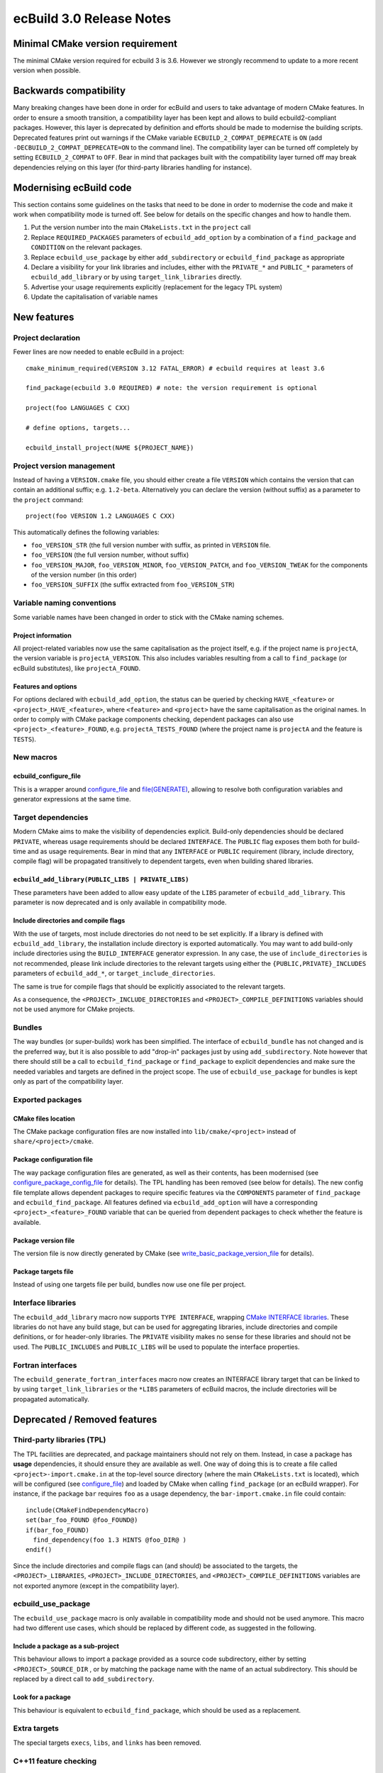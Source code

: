 =========================
ecBuild 3.0 Release Notes
=========================


Minimal CMake version requirement
=================================

The minimal CMake version required for ecbuild 3 is 3.6. However we strongly
recommend to update to a more recent version when possible.


Backwards compatibility
=======================

Many breaking changes have been done in order for ecBuild and users to take
advantage of modern CMake features. In order to ensure a smooth transition, a
compatibility layer has been kept and allows to build ecbuild2-compliant
packages. However, this layer is deprecated by definition and efforts should be
made to modernise the building scripts. Deprecated features print out warnings
if the CMake variable ``ECBUILD_2_COMPAT_DEPRECATE`` is ``ON`` (add
``-DECBUILD_2_COMPAT_DEPRECATE=ON`` to the command line). The compatibility
layer can be turned off completely by setting ``ECBUILD_2_COMPAT`` to ``OFF``.
Bear in mind that packages built with the compatibility layer turned off may
break dependencies relying on this layer (for third-party libraries handling
for instance).


Modernising ecBuild code
========================

This section contains some guidelines on the tasks that need to be done in order
to modernise the code and make it work when compatibility mode is turned off.
See below for details on the specific changes and how to handle them.

1. Put the version number into the main ``CMakeLists.txt`` in the ``project``
   call
2. Replace ``REQUIRED_PACKAGES`` parameters of ``ecbuild_add_option`` by a
   combination of a ``find_package`` and ``CONDITION`` on the relevant packages.
3. Replace ``ecbuild_use_package`` by either ``add_subdirectory`` or
   ``ecbuild_find_package`` as appropriate
4. Declare a visibility for your link libraries and includes, either with
   the ``PRIVATE_*`` and ``PUBLIC_*`` parameters of ``ecbuild_add_library`` or
   by using ``target_link_libraries`` directly.
5. Advertise your usage requirements explicitly (replacement for the legacy TPL
   system)
6. Update the capitalisation of variable names


New features
============

Project declaration
-------------------

Fewer lines are now needed to enable ecBuild in a project::

  cmake_minimum_required(VERSION 3.12 FATAL_ERROR) # ecbuild requires at least 3.6

  find_package(ecbuild 3.0 REQUIRED) # note: the version requirement is optional

  project(foo LANGUAGES C CXX)

  # define options, targets...

  ecbuild_install_project(NAME ${PROJECT_NAME})


Project version management
--------------------------

Instead of having a ``VERSION.cmake`` file, you should either create a file ``VERSION``
which contains the version that can contain an additional suffix; e.g. ``1.2-beta``.
Alternatively you can declare the version (without suffix) as a parameter to the ``project``
command::

  project(foo VERSION 1.2 LANGUAGES C CXX)

This automatically defines the following variables:

* ``foo_VERSION_STR`` (the full version number with suffix, as printed in ``VERSION`` file.
* ``foo_VERSION`` (the full version number, without suffix)
* ``foo_VERSION_MAJOR``, ``foo_VERSION_MINOR``, ``foo_VERSION_PATCH``, and
  ``foo_VERSION_TWEAK`` for the components of the version number (in this
  order)
* ``foo_VERSION_SUFFIX`` (the suffix extracted from ``foo_VERSION_STR``)


Variable naming conventions
---------------------------

Some variable names have been changed in order to stick with the CMake naming
schemes.


Project information
^^^^^^^^^^^^^^^^^^^

All project-related variables now use the same capitalisation as the project
itself, e.g. if the project name is ``projectA``, the version variable is
``projectA_VERSION``. This also includes variables resulting from a call to
``find_package`` (or ecBuild substitutes), like ``projectA_FOUND``.


Features and options
^^^^^^^^^^^^^^^^^^^^

For options declared with ``ecbuild_add_option``, the status can be queried by
checking ``HAVE_<feature>`` or ``<project>_HAVE_<feature>``, where ``<feature>``
and ``<project>`` have the same capitalisation as the original names. In order
to comply with CMake package components checking, dependent packages can also
use ``<project>_<feature>_FOUND``, e.g. ``projectA_TESTS_FOUND`` (where the
project name is ``projectA`` and the feature is ``TESTS``).


New macros
----------

ecbuild_configure_file
^^^^^^^^^^^^^^^^^^^^^^

This is a wrapper around `configure_file
<https://cmake.org/cmake/help/latest/command/configure_file.html>`_
and `file(GENERATE)
<https://cmake.org/cmake/help/latest/command/file.html#generate>`_, allowing to
resolve both configuration variables and generator expressions at the same time.


Target dependencies
-------------------

Modern CMake aims to make the visibility of dependencies explicit. Build-only
dependencies should be declared ``PRIVATE``, whereas usage requirements should
be declared ``INTERFACE``. The ``PUBLIC`` flag exposes them both for build-time
and as usage requirements. Bear in mind that any ``INTERFACE`` or ``PUBLIC``
requirement (library, include directory, compile flag) will be propagated
transitively to dependent targets, even when building shared libraries.


``ecbuild_add_library(PUBLIC_LIBS | PRIVATE_LIBS)``
^^^^^^^^^^^^^^^^^^^^^^^^^^^^^^^^^^^^^^^^^^^^^^^^^^^

These parameters have been added to allow easy update of the ``LIBS`` parameter
of ``ecbuild_add_library``. This parameter is now deprecated and is only
available in compatibility mode.


Include directories and compile flags
^^^^^^^^^^^^^^^^^^^^^^^^^^^^^^^^^^^^^

With the use of targets, most include directories do not need to be set
explicitly. If a library is defined with ``ecbuild_add_library``, the
installation include directory is exported automatically. You may want to add
build-only include directories using the ``BUILD_INTERFACE`` generator
expression. In any case, the use of ``include_directories`` is not recommended,
please link include directories to the relevant targets using either the
``{PUBLIC,PRIVATE}_INCLUDES`` parameters of ``ecbuild_add_*``, or
``target_include_directories``.

The same is true for compile flags that should be explicitly associated to the
relevant targets.

As a consequence, the ``<PROJECT>_INCLUDE_DIRECTORIES`` and
``<PROJECT>_COMPILE_DEFINITIONS`` variables should not be used anymore for
CMake projects.


Bundles
-------

The way bundles (or super-builds) work has been simplified. The interface of
``ecbuild_bundle`` has not changed and is the preferred way, but it is also
possible to add "drop-in" packages just by using ``add_subdirectory``. Note
however that there should still be a call to ``ecbuild_find_package`` or
``find_package`` to explicit dependencies and make sure the needed variables
and targets are defined in the project scope. The use of
``ecbuild_use_package`` for bundles is kept only as part of the compatibility
layer.


Exported packages
-----------------

CMake files location
^^^^^^^^^^^^^^^^^^^^

The CMake package configuration files are now installed into
``lib/cmake/<project>`` instead of ``share/<project>/cmake``.


Package configuration file
^^^^^^^^^^^^^^^^^^^^^^^^^^

The way package configuration files are generated, as well as their contents,
has been modernised (see `configure_package_config_file
<https://cmake.org/cmake/help/latest/module/CMakePackageConfigHelpers.html#command:configure_package_config_file>`_
for details). The TPL handling has been removed (see below for details). The
new config file template allows dependent packages to require specific features
via the ``COMPONENTS`` parameter of ``find_package`` and
``ecbuild_find_package``. All features defined via ``ecbuild_add_option`` will
have a corresponding ``<project>_<feature>_FOUND`` variable that can be queried
from dependent packages to check whether the feature is available.


Package version file
^^^^^^^^^^^^^^^^^^^^

The version file is now directly generated by CMake (see
`write_basic_package_version_file
<https://cmake.org/cmake/help/latest/module/CMakePackageConfigHelpers.html#command:write_basic_package_version_file>`_
for details).


Package targets file
^^^^^^^^^^^^^^^^^^^^

Instead of using one targets file per build, bundles now use one file per
project.


Interface libraries
-------------------

The ``ecbuild_add_library``  macro now supports ``TYPE INTERFACE``, wrapping
`CMake INTERFACE libraries
<https://cmake.org/cmake/help/latest/command/add_library.html#interface-libraries>`_.
These libraries do not have any build stage, but can be used for
aggregating libraries, include directories and compile definitions, or for
header-only libraries. The ``PRIVATE``  visibility makes no sense for these
libraries and should not be used. The ``PUBLIC_INCLUDES``  and ``PUBLIC_LIBS``
will be used to populate the interface properties.


Fortran interfaces
------------------

The ``ecbuild_generate_fortran_interfaces`` macro now creates an INTERFACE
library target that can be linked to by using ``target_link_libraries`` or
the ``*LIBS`` parameters of ecBuild macros, the include directories will be
propagated automatically.


Deprecated / Removed features
=============================

Third-party libraries (TPL)
---------------------------

The TPL facilities are deprecated, and package maintainers should not rely on
them. Instead, in case a package has **usage** dependencies, it should ensure
they are available as well. One way of doing this is to create a file
called ``<project>-import.cmake.in`` at the top-level source directory (where
the main ``CMakeLists.txt`` is located), which will be configured (see
`configure_file
<https://cmake.org/cmake/help/latest/command/configure_file.html>`_) and loaded
by CMake when calling ``find_package`` (or an ecBuild wrapper). For instance, if
the package ``bar`` requires ``foo`` as a usage dependency, the
``bar-import.cmake.in`` file could contain::

  include(CMakeFindDependencyMacro)
  set(bar_foo_FOUND @foo_FOUND@)
  if(bar_foo_FOUND)
    find_dependency(foo 1.3 HINTS @foo_DIR@ )
  endif()

Since the include directories and compile flags can (and should) be associated
to the targets, the ``<PROJECT>_LIBRARIES``, ``<PROJECT>_INCLUDE_DIRECTORIES``,
and ``<PROJECT>_COMPILE_DEFINITIONS`` variables are not exported anymore
(except in the compatibility layer).


ecbuild_use_package
-------------------

The ``ecbuild_use_package``  macro is only available in compatibility mode and
should not be used anymore. This macro had two different use cases, which
should be replaced by different code, as suggested in the following.


Include a package as a sub-project
^^^^^^^^^^^^^^^^^^^^^^^^^^^^^^^^^^

This behaviour allows to import a package provided as a source code
subdirectory, either by setting ``<PROJECT>_SOURCE_DIR`` , or by matching the
package name with the name of an actual subdirectory. This should be replaced
by a direct call to ``add_subdirectory``.


Look for a package
^^^^^^^^^^^^^^^^^^

This behaviour is equivalent to ``ecbuild_find_package``, which should be used
as a replacement.


Extra targets
-------------

The special targets ``execs``, ``libs``, ``and`` ``links`` has been removed.


C++11 feature checking
----------------------

ecbuild_add_cxx11_flags
^^^^^^^^^^^^^^^^^^^^^^^

This macro is only available in compatibility mode and should not be used
anymore. CMake can handle C++ standard requirements directly::

  set(CMAKE_CXX_STANDARD 11)
  set(CMAKE_CXX_STANDARD_REQUIRED ON)


ecbuild_check_cxx11
^^^^^^^^^^^^^^^^^^^

This function has been removed, a placeholder is available in compatibility
mode. If you want to check for specific features, see the
`CMAKE_CXX_COMPILE_FEATURES
<https://cmake.org/cmake/help/latest/variable/CMAKE_CXX_COMPILE_FEATURES.html>`_
variable.


Package search path manipulation macros
---------------------------------------

The ``ecbuild_add_extra_search_paths`` and ``ecbuild_list_extra_search_paths``
macros have been removed, since the package search paths are handled by
``ecbuild_find_package`` and ``find_package`` directly.


ecbuild_add_option(REQUIRED_PACKAGES)
-------------------------------------

The ``REQUIRED_PACKAGES`` of ``ecbuild_add_option`` is only available in
compatibility mode and should not be used anymore. Instead, check for the
package before and use ``CONDITION``::

  find_package(foo 1.3 QUIET) # or ecbuild_find_package
  ecbuild_add_option(FEATURE FOO CONDITION foo_FOUND)

The behaviour of ``REQUIRED_PACKAGES`` is as follows, you may want to mimic that
functionality:

1. ``REQUIRED_PACKAGES`` takes a list of strings, each one representing a
   package requirement. If the string starts with ``PROJECT``, it should
   contains valid arguments for a direct call to ``ecbuild_use_package``.
   Otherwise, you can use either ``ecbuild_find_package`` or ``find_package``.
   We recommend using ``ecbuild_find_package`` for ECMWF software built with
   ecBuild.
2. Some special cases were present in the ``REQUIRED_PACKAGES`` handling:
   requiring ``MPI``, ``OMP``, ``Python``, or ``LEXYACC`` called the
   corresponding ``ecbuild_find_*`` macro.


ecbuild_generate_rpc
--------------------

This macro is deprecated and only available in compatibility mode.


External "contrib" modules
--------------------------

GreatCMakeCookOff
^^^^^^^^^^^^^^^^^

The files imported from the `GreatCMakeCookOff repository on GitHub
<https://github.com/UCL/GreatCMakeCookOff>`_ have been removed


CMake 3.7 modules
^^^^^^^^^^^^^^^^^

The modules ``CheckFortranCompilerFlag.cmake``,
``CheckFortranSourceCompiles.cmake``, and
``CMakeCheckCompilerFlagCommonPatterns.cmake`` were backported from CMake 3.7,
and have now been removed since they also exist in CMake 3.6.


Find*.cmake
-----------

In order to reduce the amount of code to maintain within ecBuild, many
Find*.cmake scripts have been removed. If your project has specific needs,
please include the appropriate scripts in the ``cmake/`` directory. Here is a
list of the modules that have been removed:

* contrib/FindNumPy.cmake
* contrib/GreatCMakeCookOff/FindEigen.cmake
* FindADSM.cmake
* FindAEC.cmake
* FindAIO.cmake
* FindArmadillo.cmake
* FindHPSS.cmake
* FindLibGFortran.cmake
* FindLibIFort.cmake
* FindLustreAPI.cmake
* FindNAG.cmake (still available in compat mode)
* FindNDBM.cmake
* FindNetCDF3.cmake (still available in compat mode)
* FindOpenCL.cmake
* FindOpenJPEG.cmake
* FindPGIFortran.cmake
* FindProj4.cmake
* FindREADLINE.cmake
* FindRealtime.cmake
* FindRPC.cmake
* FindRPCGEN.cmake
* Findspot.cmake
* FindSZip.cmake
* FindTrilinos.cmake
* FindViennaCL.cmake
* FindXLFortranLibs.cmake


Boost unit tests
----------------

The ``BOOST`` keyword has been removed from ``ecbuild_add_test``, as well as
all associated facilities. Boost unit tests can still be used but the user is
responsible for linking to Boost libraries.


ecbuild_bundle(STASH)
---------------------

The ``STASH`` keyword of ``ecbuild_bundle`` is ECMWF-specific and requires
hardcoding some internal URLs into the ecBuild source code. Therefore, it is
only available in compatibility mode and should not be used anymore. Please put
the full git URL instead (you may want to use a variable to enable easy
changes).

